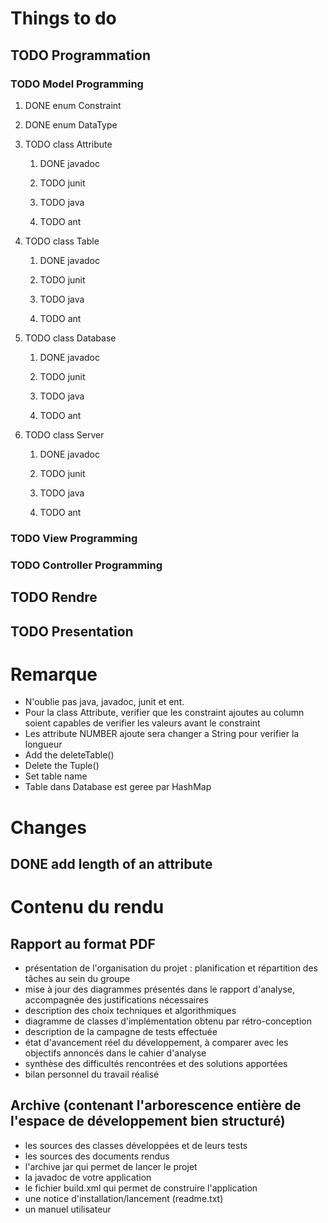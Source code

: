 * *Things to do*

** TODO Programmation

*** TODO Model Programming

**** DONE enum Constraint


**** DONE enum DataType


**** TODO class Attribute
***** DONE javadoc
***** TODO junit
***** TODO java
***** TODO ant

      
**** TODO class Table
***** DONE javadoc
***** TODO junit
***** TODO java
***** TODO ant


**** TODO class Database
***** DONE javadoc
***** TODO junit
***** TODO java
***** TODO ant

**** TODO class Server
***** DONE javadoc
***** TODO junit
***** TODO java
***** TODO ant      
           

*** TODO View Programming



*** TODO Controller Programming




** TODO Rendre
   SCHEDULED: <2006-06-28 mer.>


   
** TODO Presentation
   SCHEDULED: <2017-06-29 jeu.>
   

   

* Remarque
- N'oublie pas java, javadoc, junit et ent.
- Pour la class Attribute, verifier que les constraint ajoutes au column soient capables de verifier les valeurs avant le constraint
- Les attribute NUMBER ajoute sera changer a String pour verifier la longueur
- Add the deleteTable()
- Delete the Tuple()
- Set table name
- Table dans Database est geree par HashMap
* Changes
** DONE add length of an attribute

* *Contenu du rendu*

** Rapport au format PDF						
- présentation de l'organisation du projet : planification et répartition des tâches au sein du groupe
- mise à jour des diagrammes présentés dans le rapport d'analyse, accompagnée des justifications nécessaires
- description des choix techniques et algorithmiques
- diagramme de classes d'implémentation obtenu par rétro-conception
- description de la campagne de tests effectuée   
- état d'avancement réel du développement, à comparer avec les objectifs annoncés dans le cahier d'analyse
- synthèse des difficultés rencontrées et des solutions apportées
- bilan personnel du travail réalisé

**   Archive (contenant l'arborescence entière de l'espace de développement bien structuré)
- les sources des classes développées et de leurs tests
- les sources des documents rendus
- l'archive jar qui permet de lancer le projet
- la javadoc de votre application
- le fichier build.xml qui permet de construire l'application
- une notice d'installation/lancement (readme.txt)
- un manuel utilisateur
